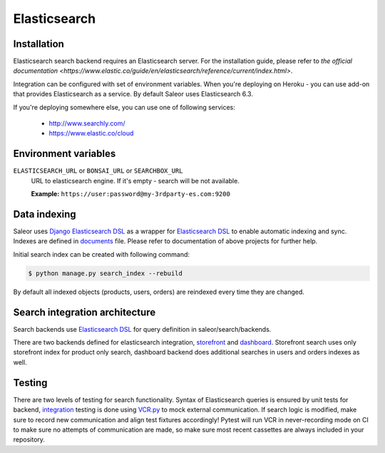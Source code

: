 .. _elasticsearch:

Elasticsearch
=============


Installation
------------

Elasticsearch search backend requires an Elasticsearch server. For the installation guide, please refer to `the official documentation <https://www.elastic.co/guide/en/elasticsearch/reference/current/index.html>`.

Integration can be configured with set of environment variables.
When you're deploying on Heroku - you can use add-on that provides Elasticsearch as a service.
By default Saleor uses Elasticsearch 6.3.

If you're deploying somewhere else, you can use one of following services:

 - http://www.searchly.com/
 - https://www.elastic.co/cloud


Environment variables
---------------------

``ELASTICSEARCH_URL`` or ``BONSAI_URL`` or ``SEARCHBOX_URL``
  URL to elasticsearch engine. If it's empty - search will be not available.

  **Example:** ``https://user:password@my-3rdparty-es.com:9200``


Data indexing
-------------

Saleor uses `Django Elasticsearch DSL <https://github.com/sabricot/django-elasticsearch-dsl>`_ as a wrapper for `Elasticsearch DSL <https://github.com/elastic/elasticsearch-dsl-py>`_ to enable automatic indexing and sync. Indexes are defined in `documents <https://github.com/mirumee/saleor/search/documents.py>`_ file. Please refer to documentation of above projects for further help.

Initial search index can be created with following command:

.. code-block:: bash

    $ python manage.py search_index --rebuild

By default all indexed objects (products, users, orders) are reindexed every time they are changed.


Search integration architecture
-------------------------------

Search backends use `Elasticsearch DSL <https://github.com/elastic/elasticsearch-dsl-py>`_ for query definition in saleor/search/backends.

There are two backends defined for elasticsearch integration, `storefront <https://github.com/mirumee/saleor/blob/master/saleor/search/backends/elasticsearch_storefront.py>`_ and `dashboard <https://github.com/mirumee/saleor/blob/master/saleor/search/backends/elasticsearch_dashboard.py>`_. Storefront search uses only storefront index for product only search, dashboard backend does additional searches in users and orders indexes as well.


Testing
-------

There are two levels of testing for search functionality. Syntax of Elasticsearch queries is ensured by unit tests for backend, `integration <https://github.com/saleor/saleor/tests/test_search.py>`_ testing is done using `VCR.py <https://github.com/kevin1024/vcrpy>`_ to mock external communication. If search logic is modified, make sure to record new communication and align test fixtures accordingly! Pytest will run VCR in never-recording mode on CI to make sure no attempts of communication are made, so make sure most recent
cassettes are always included in your repository.
